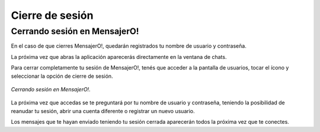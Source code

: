 .. index:: Cierre de sesión
.. |overflow| image:: images/overflow.png

Cierre de sesión
****************

Cerrando sesión en MensajerO!
-----------------------------

En el caso de que cierres MensajerO!, quedarán registrados tu nombre de usuario y contraseña.

La próxima vez que abras la aplicación aparecerás directamente en la ventana de chats.

Para cerrar completamente tu sesión de MensajerO!, tenés que acceder a la pantalla de usuarios, tocar el ícono |overflow| y seleccionar la opción de cierre de sesión.

.. figure::  images/logOut.png
   :align:   center

   *Cerrando sesión en MensajerO!.*


La próxima vez que accedas se te preguntará por tu nombre de usuario y contraseña, teniendo la posibilidad de reanudar tu sesión, abrir una cuenta diferente o registrar un nuevo usuario.

Los mensajes que te hayan enviado teniendo tu sesión cerrada aparecerán todos la próxima vez que te conectes.
